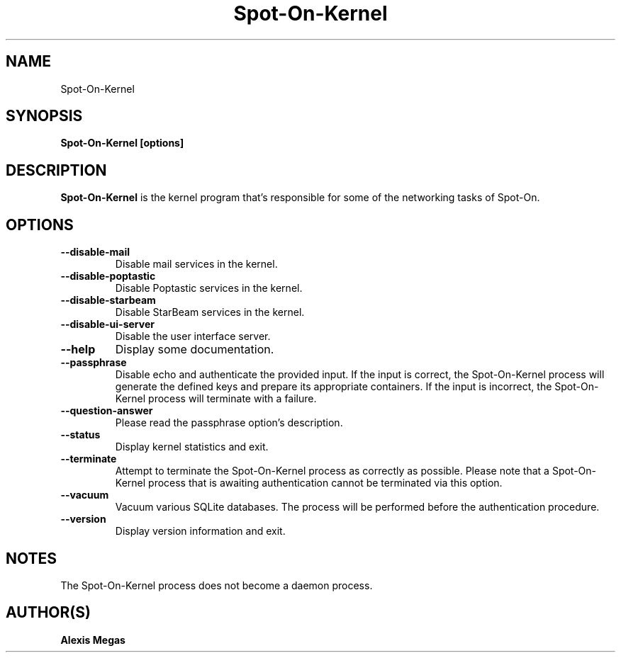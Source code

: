 .TH Spot-On-Kernel 1 "November 17, 2024"
.SH NAME
Spot-On-Kernel
.SH SYNOPSIS
.B Spot-On-Kernel [options]
.SH DESCRIPTION
.B Spot-On-Kernel
is the kernel program that's responsible for some of the networking
tasks of Spot-On.
.SH OPTIONS
.TP
.BI --disable-mail
Disable mail services in the kernel.
.TP
.BI --disable-poptastic
Disable Poptastic services in the kernel.
.TP
.BI --disable-starbeam
Disable StarBeam services in the kernel.
.TP
.BI --disable-ui-server
Disable the user interface server.
.TP
.BI --help
Display some documentation.
.TP
.BI --passphrase
Disable echo and authenticate the provided input. If the input is correct,
the Spot-On-Kernel process will generate the defined keys and prepare
its appropriate containers. If the input is incorrect, the Spot-On-Kernel
process will terminate with a failure.
.TP
.BI --question-answer
Please read the passphrase option's description.
.TP
.BI --status
Display kernel statistics and exit.
.TP
.BI --terminate
Attempt to terminate the Spot-On-Kernel process as correctly as possible.
Please note that a Spot-On-Kernel process that is awaiting authentication
cannot be terminated via this option.
.TP
.BI --vacuum
Vacuum various SQLite databases. The process will be performed before the
authentication procedure.
.TP
.BI --version
Display version information and exit.
.SH NOTES
The Spot-On-Kernel process does not become a daemon process.
.SH AUTHOR(S)
.B Alexis Megas
